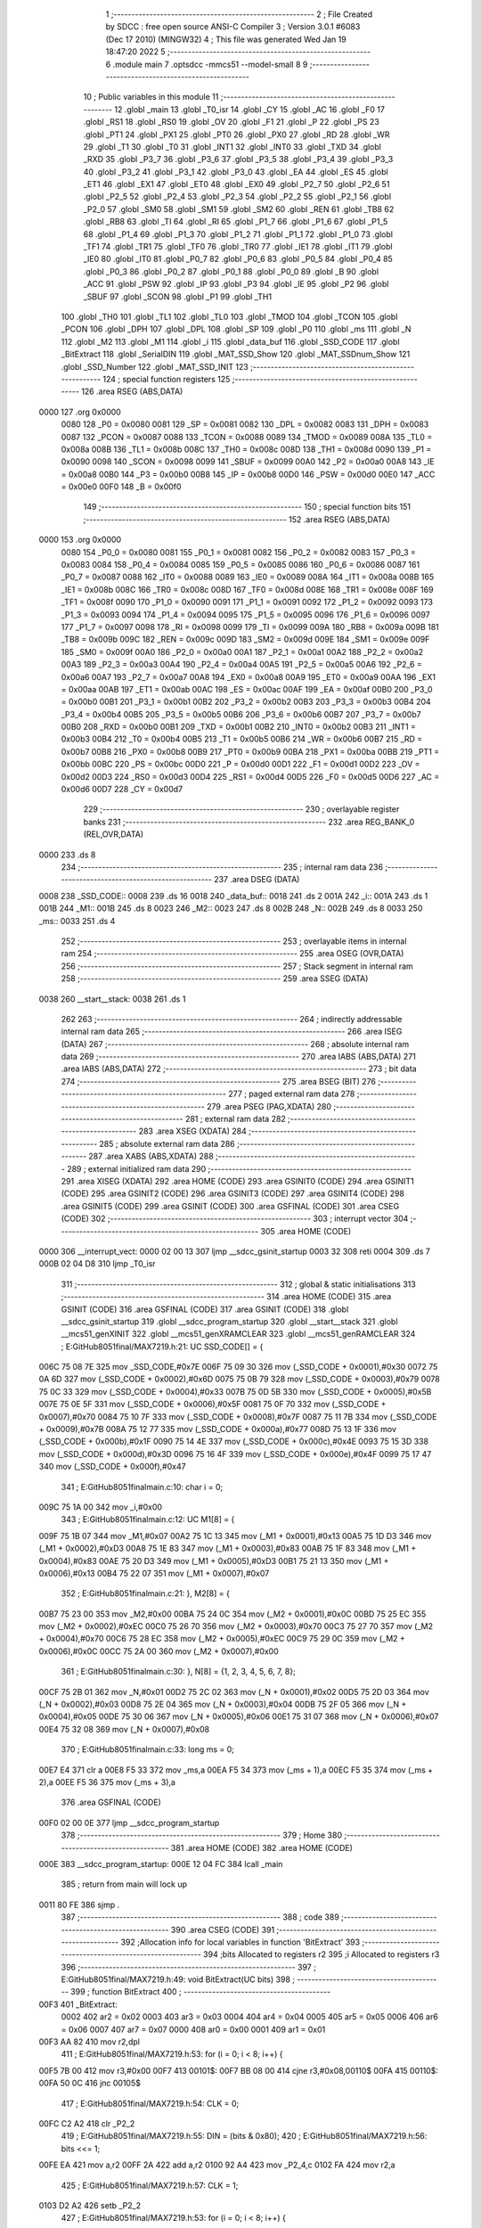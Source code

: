                               1 ;--------------------------------------------------------
                              2 ; File Created by SDCC : free open source ANSI-C Compiler
                              3 ; Version 3.0.1 #6083 (Dec 17 2010) (MINGW32)
                              4 ; This file was generated Wed Jan 19 18:47:20 2022
                              5 ;--------------------------------------------------------
                              6 	.module main
                              7 	.optsdcc -mmcs51 --model-small
                              8 	
                              9 ;--------------------------------------------------------
                             10 ; Public variables in this module
                             11 ;--------------------------------------------------------
                             12 	.globl _main
                             13 	.globl _T0_isr
                             14 	.globl _CY
                             15 	.globl _AC
                             16 	.globl _F0
                             17 	.globl _RS1
                             18 	.globl _RS0
                             19 	.globl _OV
                             20 	.globl _F1
                             21 	.globl _P
                             22 	.globl _PS
                             23 	.globl _PT1
                             24 	.globl _PX1
                             25 	.globl _PT0
                             26 	.globl _PX0
                             27 	.globl _RD
                             28 	.globl _WR
                             29 	.globl _T1
                             30 	.globl _T0
                             31 	.globl _INT1
                             32 	.globl _INT0
                             33 	.globl _TXD
                             34 	.globl _RXD
                             35 	.globl _P3_7
                             36 	.globl _P3_6
                             37 	.globl _P3_5
                             38 	.globl _P3_4
                             39 	.globl _P3_3
                             40 	.globl _P3_2
                             41 	.globl _P3_1
                             42 	.globl _P3_0
                             43 	.globl _EA
                             44 	.globl _ES
                             45 	.globl _ET1
                             46 	.globl _EX1
                             47 	.globl _ET0
                             48 	.globl _EX0
                             49 	.globl _P2_7
                             50 	.globl _P2_6
                             51 	.globl _P2_5
                             52 	.globl _P2_4
                             53 	.globl _P2_3
                             54 	.globl _P2_2
                             55 	.globl _P2_1
                             56 	.globl _P2_0
                             57 	.globl _SM0
                             58 	.globl _SM1
                             59 	.globl _SM2
                             60 	.globl _REN
                             61 	.globl _TB8
                             62 	.globl _RB8
                             63 	.globl _TI
                             64 	.globl _RI
                             65 	.globl _P1_7
                             66 	.globl _P1_6
                             67 	.globl _P1_5
                             68 	.globl _P1_4
                             69 	.globl _P1_3
                             70 	.globl _P1_2
                             71 	.globl _P1_1
                             72 	.globl _P1_0
                             73 	.globl _TF1
                             74 	.globl _TR1
                             75 	.globl _TF0
                             76 	.globl _TR0
                             77 	.globl _IE1
                             78 	.globl _IT1
                             79 	.globl _IE0
                             80 	.globl _IT0
                             81 	.globl _P0_7
                             82 	.globl _P0_6
                             83 	.globl _P0_5
                             84 	.globl _P0_4
                             85 	.globl _P0_3
                             86 	.globl _P0_2
                             87 	.globl _P0_1
                             88 	.globl _P0_0
                             89 	.globl _B
                             90 	.globl _ACC
                             91 	.globl _PSW
                             92 	.globl _IP
                             93 	.globl _P3
                             94 	.globl _IE
                             95 	.globl _P2
                             96 	.globl _SBUF
                             97 	.globl _SCON
                             98 	.globl _P1
                             99 	.globl _TH1
                            100 	.globl _TH0
                            101 	.globl _TL1
                            102 	.globl _TL0
                            103 	.globl _TMOD
                            104 	.globl _TCON
                            105 	.globl _PCON
                            106 	.globl _DPH
                            107 	.globl _DPL
                            108 	.globl _SP
                            109 	.globl _P0
                            110 	.globl _ms
                            111 	.globl _N
                            112 	.globl _M2
                            113 	.globl _M1
                            114 	.globl _i
                            115 	.globl _data_buf
                            116 	.globl _SSD_CODE
                            117 	.globl _BitExtract
                            118 	.globl _SerialDIN
                            119 	.globl _MAT_SSD_Show
                            120 	.globl _MAT_SSDnum_Show
                            121 	.globl _SSD_Number
                            122 	.globl _MAT_SSD_INIT
                            123 ;--------------------------------------------------------
                            124 ; special function registers
                            125 ;--------------------------------------------------------
                            126 	.area RSEG    (ABS,DATA)
   0000                     127 	.org 0x0000
                    0080    128 _P0	=	0x0080
                    0081    129 _SP	=	0x0081
                    0082    130 _DPL	=	0x0082
                    0083    131 _DPH	=	0x0083
                    0087    132 _PCON	=	0x0087
                    0088    133 _TCON	=	0x0088
                    0089    134 _TMOD	=	0x0089
                    008A    135 _TL0	=	0x008a
                    008B    136 _TL1	=	0x008b
                    008C    137 _TH0	=	0x008c
                    008D    138 _TH1	=	0x008d
                    0090    139 _P1	=	0x0090
                    0098    140 _SCON	=	0x0098
                    0099    141 _SBUF	=	0x0099
                    00A0    142 _P2	=	0x00a0
                    00A8    143 _IE	=	0x00a8
                    00B0    144 _P3	=	0x00b0
                    00B8    145 _IP	=	0x00b8
                    00D0    146 _PSW	=	0x00d0
                    00E0    147 _ACC	=	0x00e0
                    00F0    148 _B	=	0x00f0
                            149 ;--------------------------------------------------------
                            150 ; special function bits
                            151 ;--------------------------------------------------------
                            152 	.area RSEG    (ABS,DATA)
   0000                     153 	.org 0x0000
                    0080    154 _P0_0	=	0x0080
                    0081    155 _P0_1	=	0x0081
                    0082    156 _P0_2	=	0x0082
                    0083    157 _P0_3	=	0x0083
                    0084    158 _P0_4	=	0x0084
                    0085    159 _P0_5	=	0x0085
                    0086    160 _P0_6	=	0x0086
                    0087    161 _P0_7	=	0x0087
                    0088    162 _IT0	=	0x0088
                    0089    163 _IE0	=	0x0089
                    008A    164 _IT1	=	0x008a
                    008B    165 _IE1	=	0x008b
                    008C    166 _TR0	=	0x008c
                    008D    167 _TF0	=	0x008d
                    008E    168 _TR1	=	0x008e
                    008F    169 _TF1	=	0x008f
                    0090    170 _P1_0	=	0x0090
                    0091    171 _P1_1	=	0x0091
                    0092    172 _P1_2	=	0x0092
                    0093    173 _P1_3	=	0x0093
                    0094    174 _P1_4	=	0x0094
                    0095    175 _P1_5	=	0x0095
                    0096    176 _P1_6	=	0x0096
                    0097    177 _P1_7	=	0x0097
                    0098    178 _RI	=	0x0098
                    0099    179 _TI	=	0x0099
                    009A    180 _RB8	=	0x009a
                    009B    181 _TB8	=	0x009b
                    009C    182 _REN	=	0x009c
                    009D    183 _SM2	=	0x009d
                    009E    184 _SM1	=	0x009e
                    009F    185 _SM0	=	0x009f
                    00A0    186 _P2_0	=	0x00a0
                    00A1    187 _P2_1	=	0x00a1
                    00A2    188 _P2_2	=	0x00a2
                    00A3    189 _P2_3	=	0x00a3
                    00A4    190 _P2_4	=	0x00a4
                    00A5    191 _P2_5	=	0x00a5
                    00A6    192 _P2_6	=	0x00a6
                    00A7    193 _P2_7	=	0x00a7
                    00A8    194 _EX0	=	0x00a8
                    00A9    195 _ET0	=	0x00a9
                    00AA    196 _EX1	=	0x00aa
                    00AB    197 _ET1	=	0x00ab
                    00AC    198 _ES	=	0x00ac
                    00AF    199 _EA	=	0x00af
                    00B0    200 _P3_0	=	0x00b0
                    00B1    201 _P3_1	=	0x00b1
                    00B2    202 _P3_2	=	0x00b2
                    00B3    203 _P3_3	=	0x00b3
                    00B4    204 _P3_4	=	0x00b4
                    00B5    205 _P3_5	=	0x00b5
                    00B6    206 _P3_6	=	0x00b6
                    00B7    207 _P3_7	=	0x00b7
                    00B0    208 _RXD	=	0x00b0
                    00B1    209 _TXD	=	0x00b1
                    00B2    210 _INT0	=	0x00b2
                    00B3    211 _INT1	=	0x00b3
                    00B4    212 _T0	=	0x00b4
                    00B5    213 _T1	=	0x00b5
                    00B6    214 _WR	=	0x00b6
                    00B7    215 _RD	=	0x00b7
                    00B8    216 _PX0	=	0x00b8
                    00B9    217 _PT0	=	0x00b9
                    00BA    218 _PX1	=	0x00ba
                    00BB    219 _PT1	=	0x00bb
                    00BC    220 _PS	=	0x00bc
                    00D0    221 _P	=	0x00d0
                    00D1    222 _F1	=	0x00d1
                    00D2    223 _OV	=	0x00d2
                    00D3    224 _RS0	=	0x00d3
                    00D4    225 _RS1	=	0x00d4
                    00D5    226 _F0	=	0x00d5
                    00D6    227 _AC	=	0x00d6
                    00D7    228 _CY	=	0x00d7
                            229 ;--------------------------------------------------------
                            230 ; overlayable register banks
                            231 ;--------------------------------------------------------
                            232 	.area REG_BANK_0	(REL,OVR,DATA)
   0000                     233 	.ds 8
                            234 ;--------------------------------------------------------
                            235 ; internal ram data
                            236 ;--------------------------------------------------------
                            237 	.area DSEG    (DATA)
   0008                     238 _SSD_CODE::
   0008                     239 	.ds 16
   0018                     240 _data_buf::
   0018                     241 	.ds 2
   001A                     242 _i::
   001A                     243 	.ds 1
   001B                     244 _M1::
   001B                     245 	.ds 8
   0023                     246 _M2::
   0023                     247 	.ds 8
   002B                     248 _N::
   002B                     249 	.ds 8
   0033                     250 _ms::
   0033                     251 	.ds 4
                            252 ;--------------------------------------------------------
                            253 ; overlayable items in internal ram 
                            254 ;--------------------------------------------------------
                            255 	.area OSEG    (OVR,DATA)
                            256 ;--------------------------------------------------------
                            257 ; Stack segment in internal ram 
                            258 ;--------------------------------------------------------
                            259 	.area	SSEG	(DATA)
   0038                     260 __start__stack:
   0038                     261 	.ds	1
                            262 
                            263 ;--------------------------------------------------------
                            264 ; indirectly addressable internal ram data
                            265 ;--------------------------------------------------------
                            266 	.area ISEG    (DATA)
                            267 ;--------------------------------------------------------
                            268 ; absolute internal ram data
                            269 ;--------------------------------------------------------
                            270 	.area IABS    (ABS,DATA)
                            271 	.area IABS    (ABS,DATA)
                            272 ;--------------------------------------------------------
                            273 ; bit data
                            274 ;--------------------------------------------------------
                            275 	.area BSEG    (BIT)
                            276 ;--------------------------------------------------------
                            277 ; paged external ram data
                            278 ;--------------------------------------------------------
                            279 	.area PSEG    (PAG,XDATA)
                            280 ;--------------------------------------------------------
                            281 ; external ram data
                            282 ;--------------------------------------------------------
                            283 	.area XSEG    (XDATA)
                            284 ;--------------------------------------------------------
                            285 ; absolute external ram data
                            286 ;--------------------------------------------------------
                            287 	.area XABS    (ABS,XDATA)
                            288 ;--------------------------------------------------------
                            289 ; external initialized ram data
                            290 ;--------------------------------------------------------
                            291 	.area XISEG   (XDATA)
                            292 	.area HOME    (CODE)
                            293 	.area GSINIT0 (CODE)
                            294 	.area GSINIT1 (CODE)
                            295 	.area GSINIT2 (CODE)
                            296 	.area GSINIT3 (CODE)
                            297 	.area GSINIT4 (CODE)
                            298 	.area GSINIT5 (CODE)
                            299 	.area GSINIT  (CODE)
                            300 	.area GSFINAL (CODE)
                            301 	.area CSEG    (CODE)
                            302 ;--------------------------------------------------------
                            303 ; interrupt vector 
                            304 ;--------------------------------------------------------
                            305 	.area HOME    (CODE)
   0000                     306 __interrupt_vect:
   0000 02 00 13            307 	ljmp	__sdcc_gsinit_startup
   0003 32                  308 	reti
   0004                     309 	.ds	7
   000B 02 04 D8            310 	ljmp	_T0_isr
                            311 ;--------------------------------------------------------
                            312 ; global & static initialisations
                            313 ;--------------------------------------------------------
                            314 	.area HOME    (CODE)
                            315 	.area GSINIT  (CODE)
                            316 	.area GSFINAL (CODE)
                            317 	.area GSINIT  (CODE)
                            318 	.globl __sdcc_gsinit_startup
                            319 	.globl __sdcc_program_startup
                            320 	.globl __start__stack
                            321 	.globl __mcs51_genXINIT
                            322 	.globl __mcs51_genXRAMCLEAR
                            323 	.globl __mcs51_genRAMCLEAR
                            324 ;	E:\GitHub\8051final\/MAX7219.h:21: UC SSD_CODE[] = {
   006C 75 08 7E            325 	mov	_SSD_CODE,#0x7E
   006F 75 09 30            326 	mov	(_SSD_CODE + 0x0001),#0x30
   0072 75 0A 6D            327 	mov	(_SSD_CODE + 0x0002),#0x6D
   0075 75 0B 79            328 	mov	(_SSD_CODE + 0x0003),#0x79
   0078 75 0C 33            329 	mov	(_SSD_CODE + 0x0004),#0x33
   007B 75 0D 5B            330 	mov	(_SSD_CODE + 0x0005),#0x5B
   007E 75 0E 5F            331 	mov	(_SSD_CODE + 0x0006),#0x5F
   0081 75 0F 70            332 	mov	(_SSD_CODE + 0x0007),#0x70
   0084 75 10 7F            333 	mov	(_SSD_CODE + 0x0008),#0x7F
   0087 75 11 7B            334 	mov	(_SSD_CODE + 0x0009),#0x7B
   008A 75 12 77            335 	mov	(_SSD_CODE + 0x000a),#0x77
   008D 75 13 1F            336 	mov	(_SSD_CODE + 0x000b),#0x1F
   0090 75 14 4E            337 	mov	(_SSD_CODE + 0x000c),#0x4E
   0093 75 15 3D            338 	mov	(_SSD_CODE + 0x000d),#0x3D
   0096 75 16 4F            339 	mov	(_SSD_CODE + 0x000e),#0x4F
   0099 75 17 47            340 	mov	(_SSD_CODE + 0x000f),#0x47
                            341 ;	E:\GitHub\8051final\main.c:10: char i = 0;
   009C 75 1A 00            342 	mov	_i,#0x00
                            343 ;	E:\GitHub\8051final\main.c:12: UC M1[8] = {
   009F 75 1B 07            344 	mov	_M1,#0x07
   00A2 75 1C 13            345 	mov	(_M1 + 0x0001),#0x13
   00A5 75 1D D3            346 	mov	(_M1 + 0x0002),#0xD3
   00A8 75 1E 83            347 	mov	(_M1 + 0x0003),#0x83
   00AB 75 1F 83            348 	mov	(_M1 + 0x0004),#0x83
   00AE 75 20 D3            349 	mov	(_M1 + 0x0005),#0xD3
   00B1 75 21 13            350 	mov	(_M1 + 0x0006),#0x13
   00B4 75 22 07            351 	mov	(_M1 + 0x0007),#0x07
                            352 ;	E:\GitHub\8051final\main.c:21: }, M2[8] = {
   00B7 75 23 00            353 	mov	_M2,#0x00
   00BA 75 24 0C            354 	mov	(_M2 + 0x0001),#0x0C
   00BD 75 25 EC            355 	mov	(_M2 + 0x0002),#0xEC
   00C0 75 26 70            356 	mov	(_M2 + 0x0003),#0x70
   00C3 75 27 70            357 	mov	(_M2 + 0x0004),#0x70
   00C6 75 28 EC            358 	mov	(_M2 + 0x0005),#0xEC
   00C9 75 29 0C            359 	mov	(_M2 + 0x0006),#0x0C
   00CC 75 2A 00            360 	mov	(_M2 + 0x0007),#0x00
                            361 ;	E:\GitHub\8051final\main.c:30: }, N[8] = {1, 2, 3, 4, 5, 6, 7, 8};
   00CF 75 2B 01            362 	mov	_N,#0x01
   00D2 75 2C 02            363 	mov	(_N + 0x0001),#0x02
   00D5 75 2D 03            364 	mov	(_N + 0x0002),#0x03
   00D8 75 2E 04            365 	mov	(_N + 0x0003),#0x04
   00DB 75 2F 05            366 	mov	(_N + 0x0004),#0x05
   00DE 75 30 06            367 	mov	(_N + 0x0005),#0x06
   00E1 75 31 07            368 	mov	(_N + 0x0006),#0x07
   00E4 75 32 08            369 	mov	(_N + 0x0007),#0x08
                            370 ;	E:\GitHub\8051final\main.c:33: long ms = 0;
   00E7 E4                  371 	clr	a
   00E8 F5 33               372 	mov	_ms,a
   00EA F5 34               373 	mov	(_ms + 1),a
   00EC F5 35               374 	mov	(_ms + 2),a
   00EE F5 36               375 	mov	(_ms + 3),a
                            376 	.area GSFINAL (CODE)
   00F0 02 00 0E            377 	ljmp	__sdcc_program_startup
                            378 ;--------------------------------------------------------
                            379 ; Home
                            380 ;--------------------------------------------------------
                            381 	.area HOME    (CODE)
                            382 	.area HOME    (CODE)
   000E                     383 __sdcc_program_startup:
   000E 12 04 FC            384 	lcall	_main
                            385 ;	return from main will lock up
   0011 80 FE               386 	sjmp .
                            387 ;--------------------------------------------------------
                            388 ; code
                            389 ;--------------------------------------------------------
                            390 	.area CSEG    (CODE)
                            391 ;------------------------------------------------------------
                            392 ;Allocation info for local variables in function 'BitExtract'
                            393 ;------------------------------------------------------------
                            394 ;bits                      Allocated to registers r2 
                            395 ;i                         Allocated to registers r3 
                            396 ;------------------------------------------------------------
                            397 ;	E:\GitHub\8051final\/MAX7219.h:49: void BitExtract(UC bits)
                            398 ;	-----------------------------------------
                            399 ;	 function BitExtract
                            400 ;	-----------------------------------------
   00F3                     401 _BitExtract:
                    0002    402 	ar2 = 0x02
                    0003    403 	ar3 = 0x03
                    0004    404 	ar4 = 0x04
                    0005    405 	ar5 = 0x05
                    0006    406 	ar6 = 0x06
                    0007    407 	ar7 = 0x07
                    0000    408 	ar0 = 0x00
                    0001    409 	ar1 = 0x01
   00F3 AA 82               410 	mov	r2,dpl
                            411 ;	E:\GitHub\8051final\/MAX7219.h:53: for (i = 0; i < 8; i++) {
   00F5 7B 00               412 	mov	r3,#0x00
   00F7                     413 00101$:
   00F7 BB 08 00            414 	cjne	r3,#0x08,00110$
   00FA                     415 00110$:
   00FA 50 0C               416 	jnc	00105$
                            417 ;	E:\GitHub\8051final\/MAX7219.h:54: CLK = 0;
   00FC C2 A2               418 	clr	_P2_2
                            419 ;	E:\GitHub\8051final\/MAX7219.h:55: DIN = (bits & 0x80);
                            420 ;	E:\GitHub\8051final\/MAX7219.h:56: bits <<= 1;
   00FE EA                  421 	mov	a,r2
   00FF 2A                  422 	add	a,r2
   0100 92 A4               423 	mov	_P2_4,c
   0102 FA                  424 	mov	r2,a
                            425 ;	E:\GitHub\8051final\/MAX7219.h:57: CLK = 1;
   0103 D2 A2               426 	setb	_P2_2
                            427 ;	E:\GitHub\8051final\/MAX7219.h:53: for (i = 0; i < 8; i++) {
   0105 0B                  428 	inc	r3
   0106 80 EF               429 	sjmp	00101$
   0108                     430 00105$:
   0108 22                  431 	ret
                            432 ;------------------------------------------------------------
                            433 ;Allocation info for local variables in function 'SerialDIN'
                            434 ;------------------------------------------------------------
                            435 ;dat                       Allocated to stack - offset -3
                            436 ;address                   Allocated to registers r2 
                            437 ;------------------------------------------------------------
                            438 ;	E:\GitHub\8051final\/MAX7219.h:61: void SerialDIN(UC address, UC dat)
                            439 ;	-----------------------------------------
                            440 ;	 function SerialDIN
                            441 ;	-----------------------------------------
   0109                     442 _SerialDIN:
   0109 C0 37               443 	push	_bp
   010B 85 81 37            444 	mov	_bp,sp
                            445 ;	E:\GitHub\8051final\/MAX7219.h:63: BitExtract(address);
   010E 12 00 F3            446 	lcall	_BitExtract
                            447 ;	E:\GitHub\8051final\/MAX7219.h:64: BitExtract(dat);
   0111 E5 37               448 	mov	a,_bp
   0113 24 FD               449 	add	a,#0xfd
   0115 F8                  450 	mov	r0,a
   0116 86 82               451 	mov	dpl,@r0
   0118 12 00 F3            452 	lcall	_BitExtract
   011B D0 37               453 	pop	_bp
   011D 22                  454 	ret
                            455 ;------------------------------------------------------------
                            456 ;Allocation info for local variables in function 'MAT_SSD_Show'
                            457 ;------------------------------------------------------------
                            458 ;mat2                      Allocated to stack - offset -5
                            459 ;num                       Allocated to stack - offset -8
                            460 ;mat1                      Allocated to stack - offset 1
                            461 ;i                         Allocated to registers r5 r6 
                            462 ;------------------------------------------------------------
                            463 ;	E:\GitHub\8051final\/MAX7219.h:67: void MAT_SSD_Show(UC* mat1, UC* mat2, UC* num)
                            464 ;	-----------------------------------------
                            465 ;	 function MAT_SSD_Show
                            466 ;	-----------------------------------------
   011E                     467 _MAT_SSD_Show:
   011E C0 37               468 	push	_bp
   0120 85 81 37            469 	mov	_bp,sp
   0123 C0 82               470 	push	dpl
   0125 C0 83               471 	push	dph
   0127 C0 F0               472 	push	b
                            473 ;	E:\GitHub\8051final\/MAX7219.h:70: for (i = 0 ; i < 8; i++) {
   0129 7D 00               474 	mov	r5,#0x00
   012B 7E 00               475 	mov	r6,#0x00
   012D                     476 00101$:
   012D C3                  477 	clr	c
   012E ED                  478 	mov	a,r5
   012F 94 08               479 	subb	a,#0x08
   0131 EE                  480 	mov	a,r6
   0132 94 00               481 	subb	a,#0x00
   0134 40 03               482 	jc	00110$
   0136 02 01 D0            483 	ljmp	00105$
   0139                     484 00110$:
                            485 ;	E:\GitHub\8051final\/MAX7219.h:71: LOAD = 0;
   0139 C2 A3               486 	clr	_P2_3
                            487 ;	E:\GitHub\8051final\/MAX7219.h:72: SerialDIN(i + 1, SSD_CODE[num[i]]);
   013B E5 37               488 	mov	a,_bp
   013D 24 F8               489 	add	a,#0xf8
   013F F8                  490 	mov	r0,a
   0140 ED                  491 	mov	a,r5
   0141 26                  492 	add	a,@r0
   0142 FF                  493 	mov	r7,a
   0143 EE                  494 	mov	a,r6
   0144 08                  495 	inc	r0
   0145 36                  496 	addc	a,@r0
   0146 FA                  497 	mov	r2,a
   0147 08                  498 	inc	r0
   0148 86 03               499 	mov	ar3,@r0
   014A 8F 82               500 	mov	dpl,r7
   014C 8A 83               501 	mov	dph,r2
   014E 8B F0               502 	mov	b,r3
   0150 12 05 6D            503 	lcall	__gptrget
   0153 24 08               504 	add	a,#_SSD_CODE
   0155 F8                  505 	mov	r0,a
   0156 86 02               506 	mov	ar2,@r0
   0158 8D 03               507 	mov	ar3,r5
   015A 0B                  508 	inc	r3
   015B C0 03               509 	push	ar3
   015D C0 05               510 	push	ar5
   015F C0 06               511 	push	ar6
   0161 C0 02               512 	push	ar2
   0163 8B 82               513 	mov	dpl,r3
   0165 12 01 09            514 	lcall	_SerialDIN
   0168 15 81               515 	dec	sp
   016A D0 06               516 	pop	ar6
   016C D0 05               517 	pop	ar5
   016E D0 03               518 	pop	ar3
                            519 ;	E:\GitHub\8051final\/MAX7219.h:73: SerialDIN(i + 1, mat1[i]);
   0170 A8 37               520 	mov	r0,_bp
   0172 08                  521 	inc	r0
   0173 ED                  522 	mov	a,r5
   0174 26                  523 	add	a,@r0
   0175 FA                  524 	mov	r2,a
   0176 EE                  525 	mov	a,r6
   0177 08                  526 	inc	r0
   0178 36                  527 	addc	a,@r0
   0179 FC                  528 	mov	r4,a
   017A 08                  529 	inc	r0
   017B 86 07               530 	mov	ar7,@r0
   017D 8A 82               531 	mov	dpl,r2
   017F 8C 83               532 	mov	dph,r4
   0181 8F F0               533 	mov	b,r7
   0183 12 05 6D            534 	lcall	__gptrget
   0186 FA                  535 	mov	r2,a
   0187 C0 03               536 	push	ar3
   0189 C0 05               537 	push	ar5
   018B C0 06               538 	push	ar6
   018D C0 02               539 	push	ar2
   018F 8B 82               540 	mov	dpl,r3
   0191 12 01 09            541 	lcall	_SerialDIN
   0194 15 81               542 	dec	sp
   0196 D0 06               543 	pop	ar6
   0198 D0 05               544 	pop	ar5
   019A D0 03               545 	pop	ar3
                            546 ;	E:\GitHub\8051final\/MAX7219.h:74: SerialDIN(i + 1, mat2[i]);
   019C E5 37               547 	mov	a,_bp
   019E 24 FB               548 	add	a,#0xfb
   01A0 F8                  549 	mov	r0,a
   01A1 ED                  550 	mov	a,r5
   01A2 26                  551 	add	a,@r0
   01A3 FA                  552 	mov	r2,a
   01A4 EE                  553 	mov	a,r6
   01A5 08                  554 	inc	r0
   01A6 36                  555 	addc	a,@r0
   01A7 FC                  556 	mov	r4,a
   01A8 08                  557 	inc	r0
   01A9 86 07               558 	mov	ar7,@r0
   01AB 8A 82               559 	mov	dpl,r2
   01AD 8C 83               560 	mov	dph,r4
   01AF 8F F0               561 	mov	b,r7
   01B1 12 05 6D            562 	lcall	__gptrget
   01B4 FA                  563 	mov	r2,a
   01B5 C0 05               564 	push	ar5
   01B7 C0 06               565 	push	ar6
   01B9 C0 02               566 	push	ar2
   01BB 8B 82               567 	mov	dpl,r3
   01BD 12 01 09            568 	lcall	_SerialDIN
   01C0 15 81               569 	dec	sp
   01C2 D0 06               570 	pop	ar6
   01C4 D0 05               571 	pop	ar5
                            572 ;	E:\GitHub\8051final\/MAX7219.h:75: LOAD = 1;
   01C6 D2 A3               573 	setb	_P2_3
                            574 ;	E:\GitHub\8051final\/MAX7219.h:70: for (i = 0 ; i < 8; i++) {
   01C8 0D                  575 	inc	r5
   01C9 BD 00 01            576 	cjne	r5,#0x00,00111$
   01CC 0E                  577 	inc	r6
   01CD                     578 00111$:
   01CD 02 01 2D            579 	ljmp	00101$
   01D0                     580 00105$:
   01D0 85 37 81            581 	mov	sp,_bp
   01D3 D0 37               582 	pop	_bp
   01D5 22                  583 	ret
                            584 ;------------------------------------------------------------
                            585 ;Allocation info for local variables in function 'MAT_SSDnum_Show'
                            586 ;------------------------------------------------------------
                            587 ;mat2                      Allocated to stack - offset -5
                            588 ;num                       Allocated to stack - offset -9
                            589 ;mat1                      Allocated to stack - offset 1
                            590 ;i                         Allocated to registers r2 r3 
                            591 ;n                         Allocated to stack - offset 4
                            592 ;------------------------------------------------------------
                            593 ;	E:\GitHub\8051final\/MAX7219.h:79: void MAT_SSDnum_Show(UC* mat1, UC* mat2, long num)
                            594 ;	-----------------------------------------
                            595 ;	 function MAT_SSDnum_Show
                            596 ;	-----------------------------------------
   01D6                     597 _MAT_SSDnum_Show:
   01D6 C0 37               598 	push	_bp
   01D8 85 81 37            599 	mov	_bp,sp
   01DB C0 82               600 	push	dpl
   01DD C0 83               601 	push	dph
   01DF C0 F0               602 	push	b
   01E1 05 81               603 	inc	sp
   01E3 05 81               604 	inc	sp
                            605 ;	E:\GitHub\8051final\/MAX7219.h:82: n = num > 0 ? num : -num;
   01E5 E5 37               606 	mov	a,_bp
   01E7 24 F7               607 	add	a,#0xf7
   01E9 F8                  608 	mov	r0,a
   01EA C3                  609 	clr	c
   01EB E4                  610 	clr	a
   01EC 96                  611 	subb	a,@r0
   01ED E4                  612 	clr	a
   01EE 08                  613 	inc	r0
   01EF 96                  614 	subb	a,@r0
   01F0 E4                  615 	clr	a
   01F1 08                  616 	inc	r0
   01F2 96                  617 	subb	a,@r0
   01F3 74 80               618 	mov	a,#(0x00 ^ 0x80)
   01F5 08                  619 	inc	r0
   01F6 86 F0               620 	mov	b,@r0
   01F8 63 F0 80            621 	xrl	b,#0x80
   01FB 95 F0               622 	subb	a,b
   01FD 50 12               623 	jnc	00107$
   01FF E5 37               624 	mov	a,_bp
   0201 24 F7               625 	add	a,#0xf7
   0203 F8                  626 	mov	r0,a
   0204 86 05               627 	mov	ar5,@r0
   0206 08                  628 	inc	r0
   0207 86 06               629 	mov	ar6,@r0
   0209 08                  630 	inc	r0
   020A 86 07               631 	mov	ar7,@r0
   020C 08                  632 	inc	r0
   020D 86 02               633 	mov	ar2,@r0
   020F 80 15               634 	sjmp	00108$
   0211                     635 00107$:
   0211 E5 37               636 	mov	a,_bp
   0213 24 F7               637 	add	a,#0xf7
   0215 F8                  638 	mov	r0,a
   0216 C3                  639 	clr	c
   0217 E4                  640 	clr	a
   0218 96                  641 	subb	a,@r0
   0219 FD                  642 	mov	r5,a
   021A 08                  643 	inc	r0
   021B E4                  644 	clr	a
   021C 96                  645 	subb	a,@r0
   021D FE                  646 	mov	r6,a
   021E 08                  647 	inc	r0
   021F E4                  648 	clr	a
   0220 96                  649 	subb	a,@r0
   0221 FF                  650 	mov	r7,a
   0222 08                  651 	inc	r0
   0223 E4                  652 	clr	a
   0224 96                  653 	subb	a,@r0
   0225 FA                  654 	mov	r2,a
   0226                     655 00108$:
   0226 E5 37               656 	mov	a,_bp
   0228 24 04               657 	add	a,#0x04
   022A F8                  658 	mov	r0,a
   022B A6 05               659 	mov	@r0,ar5
   022D 08                  660 	inc	r0
   022E A6 06               661 	mov	@r0,ar6
                            662 ;	E:\GitHub\8051final\/MAX7219.h:83: for (i = 0 ; i < 8; i++) {
   0230 7A 00               663 	mov	r2,#0x00
   0232 7B 00               664 	mov	r3,#0x00
   0234                     665 00101$:
   0234 C3                  666 	clr	c
   0235 EA                  667 	mov	a,r2
   0236 94 08               668 	subb	a,#0x08
   0238 EB                  669 	mov	a,r3
   0239 94 00               670 	subb	a,#0x00
   023B 40 03               671 	jc	00114$
   023D 02 03 08            672 	ljmp	00105$
   0240                     673 00114$:
                            674 ;	E:\GitHub\8051final\/MAX7219.h:84: LOAD = 0;
   0240 C2 A3               675 	clr	_P2_3
                            676 ;	E:\GitHub\8051final\/MAX7219.h:85: SerialDIN(i + 1, SSD_CODE[n % 10]);
   0242 C0 02               677 	push	ar2
   0244 C0 03               678 	push	ar3
   0246 74 0A               679 	mov	a,#0x0A
   0248 C0 E0               680 	push	acc
   024A E4                  681 	clr	a
   024B C0 E0               682 	push	acc
   024D E5 37               683 	mov	a,_bp
   024F 24 04               684 	add	a,#0x04
   0251 F8                  685 	mov	r0,a
   0252 86 82               686 	mov	dpl,@r0
   0254 08                  687 	inc	r0
   0255 86 83               688 	mov	dph,@r0
   0257 12 05 89            689 	lcall	__moduint
   025A AC 82               690 	mov	r4,dpl
   025C 15 81               691 	dec	sp
   025E 15 81               692 	dec	sp
   0260 D0 03               693 	pop	ar3
   0262 D0 02               694 	pop	ar2
   0264 EC                  695 	mov	a,r4
   0265 24 08               696 	add	a,#_SSD_CODE
   0267 F8                  697 	mov	r0,a
   0268 86 04               698 	mov	ar4,@r0
   026A 8A 07               699 	mov	ar7,r2
   026C 0F                  700 	inc	r7
   026D C0 02               701 	push	ar2
   026F C0 03               702 	push	ar3
   0271 C0 07               703 	push	ar7
   0273 C0 04               704 	push	ar4
   0275 8F 82               705 	mov	dpl,r7
   0277 12 01 09            706 	lcall	_SerialDIN
   027A 15 81               707 	dec	sp
   027C D0 07               708 	pop	ar7
   027E D0 03               709 	pop	ar3
   0280 D0 02               710 	pop	ar2
                            711 ;	E:\GitHub\8051final\/MAX7219.h:86: SerialDIN(i + 1, mat1[i]);
   0282 A8 37               712 	mov	r0,_bp
   0284 08                  713 	inc	r0
   0285 EA                  714 	mov	a,r2
   0286 26                  715 	add	a,@r0
   0287 FC                  716 	mov	r4,a
   0288 EB                  717 	mov	a,r3
   0289 08                  718 	inc	r0
   028A 36                  719 	addc	a,@r0
   028B FD                  720 	mov	r5,a
   028C 08                  721 	inc	r0
   028D 86 06               722 	mov	ar6,@r0
   028F 8C 82               723 	mov	dpl,r4
   0291 8D 83               724 	mov	dph,r5
   0293 8E F0               725 	mov	b,r6
   0295 12 05 6D            726 	lcall	__gptrget
   0298 FC                  727 	mov	r4,a
   0299 C0 02               728 	push	ar2
   029B C0 03               729 	push	ar3
   029D C0 07               730 	push	ar7
   029F C0 04               731 	push	ar4
   02A1 8F 82               732 	mov	dpl,r7
   02A3 12 01 09            733 	lcall	_SerialDIN
   02A6 15 81               734 	dec	sp
   02A8 D0 07               735 	pop	ar7
   02AA D0 03               736 	pop	ar3
   02AC D0 02               737 	pop	ar2
                            738 ;	E:\GitHub\8051final\/MAX7219.h:87: SerialDIN(i + 1, mat2[i]);
   02AE E5 37               739 	mov	a,_bp
   02B0 24 FB               740 	add	a,#0xfb
   02B2 F8                  741 	mov	r0,a
   02B3 EA                  742 	mov	a,r2
   02B4 26                  743 	add	a,@r0
   02B5 FC                  744 	mov	r4,a
   02B6 EB                  745 	mov	a,r3
   02B7 08                  746 	inc	r0
   02B8 36                  747 	addc	a,@r0
   02B9 FD                  748 	mov	r5,a
   02BA 08                  749 	inc	r0
   02BB 86 06               750 	mov	ar6,@r0
   02BD 8C 82               751 	mov	dpl,r4
   02BF 8D 83               752 	mov	dph,r5
   02C1 8E F0               753 	mov	b,r6
   02C3 12 05 6D            754 	lcall	__gptrget
   02C6 FC                  755 	mov	r4,a
   02C7 C0 02               756 	push	ar2
   02C9 C0 03               757 	push	ar3
   02CB C0 04               758 	push	ar4
   02CD 8F 82               759 	mov	dpl,r7
   02CF 12 01 09            760 	lcall	_SerialDIN
   02D2 15 81               761 	dec	sp
                            762 ;	E:\GitHub\8051final\/MAX7219.h:88: n /= 10;
   02D4 74 0A               763 	mov	a,#0x0A
   02D6 C0 E0               764 	push	acc
   02D8 E4                  765 	clr	a
   02D9 C0 E0               766 	push	acc
   02DB E5 37               767 	mov	a,_bp
   02DD 24 04               768 	add	a,#0x04
   02DF F8                  769 	mov	r0,a
   02E0 86 82               770 	mov	dpl,@r0
   02E2 08                  771 	inc	r0
   02E3 86 83               772 	mov	dph,@r0
   02E5 12 05 3C            773 	lcall	__divuint
   02E8 AC 82               774 	mov	r4,dpl
   02EA AD 83               775 	mov	r5,dph
   02EC 15 81               776 	dec	sp
   02EE 15 81               777 	dec	sp
   02F0 D0 03               778 	pop	ar3
   02F2 D0 02               779 	pop	ar2
   02F4 E5 37               780 	mov	a,_bp
   02F6 24 04               781 	add	a,#0x04
   02F8 F8                  782 	mov	r0,a
   02F9 A6 04               783 	mov	@r0,ar4
   02FB 08                  784 	inc	r0
   02FC A6 05               785 	mov	@r0,ar5
                            786 ;	E:\GitHub\8051final\/MAX7219.h:89: LOAD = 1;
   02FE D2 A3               787 	setb	_P2_3
                            788 ;	E:\GitHub\8051final\/MAX7219.h:83: for (i = 0 ; i < 8; i++) {
   0300 0A                  789 	inc	r2
   0301 BA 00 01            790 	cjne	r2,#0x00,00115$
   0304 0B                  791 	inc	r3
   0305                     792 00115$:
   0305 02 02 34            793 	ljmp	00101$
   0308                     794 00105$:
   0308 85 37 81            795 	mov	sp,_bp
   030B D0 37               796 	pop	_bp
   030D 22                  797 	ret
                            798 ;------------------------------------------------------------
                            799 ;Allocation info for local variables in function 'SSD_Number'
                            800 ;------------------------------------------------------------
                            801 ;num                       Allocated to stack - offset 1
                            802 ;i                         Allocated to registers r4 r5 
                            803 ;n                         Allocated to registers r6 r7 
                            804 ;------------------------------------------------------------
                            805 ;	E:\GitHub\8051final\/MAX7219.h:93: void SSD_Number(long num)
                            806 ;	-----------------------------------------
                            807 ;	 function SSD_Number
                            808 ;	-----------------------------------------
   030E                     809 _SSD_Number:
   030E C0 37               810 	push	_bp
   0310 85 81 37            811 	mov	_bp,sp
   0313 C0 82               812 	push	dpl
   0315 C0 83               813 	push	dph
   0317 C0 F0               814 	push	b
   0319 C0 E0               815 	push	acc
                            816 ;	E:\GitHub\8051final\/MAX7219.h:97: n = num > 0 ? num : num * -1;
   031B A8 37               817 	mov	r0,_bp
   031D 08                  818 	inc	r0
   031E C3                  819 	clr	c
   031F E4                  820 	clr	a
   0320 96                  821 	subb	a,@r0
   0321 E4                  822 	clr	a
   0322 08                  823 	inc	r0
   0323 96                  824 	subb	a,@r0
   0324 E4                  825 	clr	a
   0325 08                  826 	inc	r0
   0326 96                  827 	subb	a,@r0
   0327 74 80               828 	mov	a,#(0x00 ^ 0x80)
   0329 08                  829 	inc	r0
   032A 86 F0               830 	mov	b,@r0
   032C 63 F0 80            831 	xrl	b,#0x80
   032F 95 F0               832 	subb	a,b
   0331 50 10               833 	jnc	00115$
   0333 A8 37               834 	mov	r0,_bp
   0335 08                  835 	inc	r0
   0336 86 06               836 	mov	ar6,@r0
   0338 08                  837 	inc	r0
   0339 86 07               838 	mov	ar7,@r0
   033B 08                  839 	inc	r0
   033C 86 02               840 	mov	ar2,@r0
   033E 08                  841 	inc	r0
   033F 86 03               842 	mov	ar3,@r0
   0341 80 13               843 	sjmp	00116$
   0343                     844 00115$:
   0343 A8 37               845 	mov	r0,_bp
   0345 08                  846 	inc	r0
   0346 C3                  847 	clr	c
   0347 E4                  848 	clr	a
   0348 96                  849 	subb	a,@r0
   0349 FE                  850 	mov	r6,a
   034A 08                  851 	inc	r0
   034B E4                  852 	clr	a
   034C 96                  853 	subb	a,@r0
   034D FF                  854 	mov	r7,a
   034E 08                  855 	inc	r0
   034F E4                  856 	clr	a
   0350 96                  857 	subb	a,@r0
   0351 FA                  858 	mov	r2,a
   0352 08                  859 	inc	r0
   0353 E4                  860 	clr	a
   0354 96                  861 	subb	a,@r0
   0355 FB                  862 	mov	r3,a
   0356                     863 00116$:
                            864 ;	E:\GitHub\8051final\/MAX7219.h:99: for (i = 1; i <= 8 && n; i++) {
   0356 7A 01               865 	mov	r2,#0x01
   0358 7B 00               866 	mov	r3,#0x00
   035A                     867 00105$:
   035A C3                  868 	clr	c
   035B 74 08               869 	mov	a,#0x08
   035D 9A                  870 	subb	a,r2
   035E E4                  871 	clr	a
   035F 9B                  872 	subb	a,r3
   0360 40 6A               873 	jc	00125$
   0362 EE                  874 	mov	a,r6
   0363 4F                  875 	orl	a,r7
   0364 60 66               876 	jz	00125$
                            877 ;	E:\GitHub\8051final\/MAX7219.h:100: SerialDIN(i, SSD_CODE[n % 10]);
   0366 C0 02               878 	push	ar2
   0368 C0 03               879 	push	ar3
   036A C0 06               880 	push	ar6
   036C C0 07               881 	push	ar7
   036E 74 0A               882 	mov	a,#0x0A
   0370 C0 E0               883 	push	acc
   0372 E4                  884 	clr	a
   0373 C0 E0               885 	push	acc
   0375 8E 82               886 	mov	dpl,r6
   0377 8F 83               887 	mov	dph,r7
   0379 12 05 89            888 	lcall	__moduint
   037C AC 82               889 	mov	r4,dpl
   037E 15 81               890 	dec	sp
   0380 15 81               891 	dec	sp
   0382 D0 07               892 	pop	ar7
   0384 D0 06               893 	pop	ar6
   0386 D0 03               894 	pop	ar3
   0388 D0 02               895 	pop	ar2
   038A EC                  896 	mov	a,r4
   038B 24 08               897 	add	a,#_SSD_CODE
   038D F8                  898 	mov	r0,a
   038E 86 04               899 	mov	ar4,@r0
   0390 8A 05               900 	mov	ar5,r2
   0392 C0 02               901 	push	ar2
   0394 C0 03               902 	push	ar3
   0396 C0 06               903 	push	ar6
   0398 C0 07               904 	push	ar7
   039A C0 04               905 	push	ar4
   039C 8D 82               906 	mov	dpl,r5
   039E 12 01 09            907 	lcall	_SerialDIN
   03A1 15 81               908 	dec	sp
   03A3 D0 07               909 	pop	ar7
   03A5 D0 06               910 	pop	ar6
                            911 ;	E:\GitHub\8051final\/MAX7219.h:101: n /= 10;
   03A7 74 0A               912 	mov	a,#0x0A
   03A9 C0 E0               913 	push	acc
   03AB E4                  914 	clr	a
   03AC C0 E0               915 	push	acc
   03AE 8E 82               916 	mov	dpl,r6
   03B0 8F 83               917 	mov	dph,r7
   03B2 12 05 3C            918 	lcall	__divuint
   03B5 AC 82               919 	mov	r4,dpl
   03B7 AD 83               920 	mov	r5,dph
   03B9 15 81               921 	dec	sp
   03BB 15 81               922 	dec	sp
   03BD D0 03               923 	pop	ar3
   03BF D0 02               924 	pop	ar2
   03C1 8C 06               925 	mov	ar6,r4
   03C3 8D 07               926 	mov	ar7,r5
                            927 ;	E:\GitHub\8051final\/MAX7219.h:99: for (i = 1; i <= 8 && n; i++) {
   03C5 0A                  928 	inc	r2
   03C6 BA 00 91            929 	cjne	r2,#0x00,00105$
   03C9 0B                  930 	inc	r3
   03CA 80 8E               931 	sjmp	00105$
   03CC                     932 00125$:
   03CC 8A 04               933 	mov	ar4,r2
   03CE 8B 05               934 	mov	ar5,r3
                            935 ;	E:\GitHub\8051final\/MAX7219.h:103: if (num < 10 && i <= 8) {
   03D0 A8 37               936 	mov	r0,_bp
   03D2 08                  937 	inc	r0
   03D3 C3                  938 	clr	c
   03D4 E6                  939 	mov	a,@r0
   03D5 94 0A               940 	subb	a,#0x0A
   03D7 08                  941 	inc	r0
   03D8 E6                  942 	mov	a,@r0
   03D9 94 00               943 	subb	a,#0x00
   03DB 08                  944 	inc	r0
   03DC E6                  945 	mov	a,@r0
   03DD 94 00               946 	subb	a,#0x00
   03DF 08                  947 	inc	r0
   03E0 E6                  948 	mov	a,@r0
   03E1 64 80               949 	xrl	a,#0x80
   03E3 94 80               950 	subb	a,#0x80
   03E5 50 22               951 	jnc	00102$
   03E7 C3                  952 	clr	c
   03E8 74 08               953 	mov	a,#0x08
   03EA 9A                  954 	subb	a,r2
   03EB E4                  955 	clr	a
   03EC 9B                  956 	subb	a,r3
   03ED 40 1A               957 	jc	00102$
                            958 ;	E:\GitHub\8051final\/MAX7219.h:104: SerialDIN(i++, 0x01);
   03EF 74 01               959 	mov	a,#0x01
   03F1 2A                  960 	add	a,r2
   03F2 FC                  961 	mov	r4,a
   03F3 E4                  962 	clr	a
   03F4 3B                  963 	addc	a,r3
   03F5 FD                  964 	mov	r5,a
   03F6 C0 04               965 	push	ar4
   03F8 C0 05               966 	push	ar5
   03FA 74 01               967 	mov	a,#0x01
   03FC C0 E0               968 	push	acc
   03FE 8A 82               969 	mov	dpl,r2
   0400 12 01 09            970 	lcall	_SerialDIN
   0403 15 81               971 	dec	sp
   0405 D0 05               972 	pop	ar5
   0407 D0 04               973 	pop	ar4
   0409                     974 00102$:
                            975 ;	E:\GitHub\8051final\/MAX7219.h:106: for (i++; i <= 8; i++)
   0409 0C                  976 	inc	r4
   040A BC 00 01            977 	cjne	r4,#0x00,00133$
   040D 0D                  978 	inc	r5
   040E                     979 00133$:
   040E 8C 02               980 	mov	ar2,r4
   0410 8D 03               981 	mov	ar3,r5
   0412                     982 00109$:
   0412 C3                  983 	clr	c
   0413 74 08               984 	mov	a,#0x08
   0415 9A                  985 	subb	a,r2
   0416 E4                  986 	clr	a
   0417 9B                  987 	subb	a,r3
   0418 40 1B               988 	jc	00113$
                            989 ;	E:\GitHub\8051final\/MAX7219.h:107: SerialDIN(i, 0);
   041A 8A 04               990 	mov	ar4,r2
   041C C0 02               991 	push	ar2
   041E C0 03               992 	push	ar3
   0420 E4                  993 	clr	a
   0421 C0 E0               994 	push	acc
   0423 8C 82               995 	mov	dpl,r4
   0425 12 01 09            996 	lcall	_SerialDIN
   0428 15 81               997 	dec	sp
   042A D0 03               998 	pop	ar3
   042C D0 02               999 	pop	ar2
                           1000 ;	E:\GitHub\8051final\/MAX7219.h:106: for (i++; i <= 8; i++)
   042E 0A                 1001 	inc	r2
   042F BA 00 E0           1002 	cjne	r2,#0x00,00109$
   0432 0B                 1003 	inc	r3
   0433 80 DD              1004 	sjmp	00109$
   0435                    1005 00113$:
   0435 85 37 81           1006 	mov	sp,_bp
   0438 D0 37              1007 	pop	_bp
   043A 22                 1008 	ret
                           1009 ;------------------------------------------------------------
                           1010 ;Allocation info for local variables in function 'MAT_SSD_INIT'
                           1011 ;------------------------------------------------------------
                           1012 ;i                         Allocated to registers r2 
                           1013 ;j                         Allocated to registers r3 
                           1014 ;------------------------------------------------------------
                           1015 ;	E:\GitHub\8051final\/MAX7219.h:118: void MAT_SSD_INIT()
                           1016 ;	-----------------------------------------
                           1017 ;	 function MAT_SSD_INIT
                           1018 ;	-----------------------------------------
   043B                    1019 _MAT_SSD_INIT:
                           1020 ;	E:\GitHub\8051final\/MAX7219.h:121: LOAD = 0;
   043B C2 A3              1021 	clr	_P2_3
                           1022 ;	E:\GitHub\8051final\/MAX7219.h:122: for (i = 0; i < MAX7219_NUM; i++) SerialDIN(SHUTDOWN,     0x01);   // Normal mode (0xX1)
   043D 7A 03              1023 	mov	r2,#0x03
   043F                    1024 00103$:
   043F C0 02              1025 	push	ar2
   0441 74 01              1026 	mov	a,#0x01
   0443 C0 E0              1027 	push	acc
   0445 75 82 0C           1028 	mov	dpl,#0x0C
   0448 12 01 09           1029 	lcall	_SerialDIN
   044B 15 81              1030 	dec	sp
   044D D0 02              1031 	pop	ar2
   044F DA EE              1032 	djnz	r2,00103$
                           1033 ;	E:\GitHub\8051final\/MAX7219.h:123: LOAD = 1;
   0451 D2 A3              1034 	setb	_P2_3
                           1035 ;	E:\GitHub\8051final\/MAX7219.h:124: LOAD = 0;
   0453 C2 A3              1036 	clr	_P2_3
                           1037 ;	E:\GitHub\8051final\/MAX7219.h:125: for (i = 0; i < MAX7219_NUM; i++) SerialDIN(DISPLAY_TEST, 0x00);  // Overwrite SHUTDOWN
   0455 7A 03              1038 	mov	r2,#0x03
   0457                    1039 00106$:
   0457 C0 02              1040 	push	ar2
   0459 E4                 1041 	clr	a
   045A C0 E0              1042 	push	acc
   045C 75 82 0F           1043 	mov	dpl,#0x0F
   045F 12 01 09           1044 	lcall	_SerialDIN
   0462 15 81              1045 	dec	sp
   0464 D0 02              1046 	pop	ar2
   0466 DA EF              1047 	djnz	r2,00106$
                           1048 ;	E:\GitHub\8051final\/MAX7219.h:126: LOAD = 1;
   0468 D2 A3              1049 	setb	_P2_3
                           1050 ;	E:\GitHub\8051final\/MAX7219.h:127: LOAD = 0;
   046A C2 A3              1051 	clr	_P2_3
                           1052 ;	E:\GitHub\8051final\/MAX7219.h:128: for (i = 0; i < MAX7219_NUM; i++) SerialDIN(DECODE_MODE,  0x00);  // no decoding
   046C 7A 03              1053 	mov	r2,#0x03
   046E                    1054 00109$:
   046E C0 02              1055 	push	ar2
   0470 E4                 1056 	clr	a
   0471 C0 E0              1057 	push	acc
   0473 75 82 09           1058 	mov	dpl,#0x09
   0476 12 01 09           1059 	lcall	_SerialDIN
   0479 15 81              1060 	dec	sp
   047B D0 02              1061 	pop	ar2
   047D DA EF              1062 	djnz	r2,00109$
                           1063 ;	E:\GitHub\8051final\/MAX7219.h:129: LOAD = 1;
   047F D2 A3              1064 	setb	_P2_3
                           1065 ;	E:\GitHub\8051final\/MAX7219.h:130: LOAD = 0;
   0481 C2 A3              1066 	clr	_P2_3
                           1067 ;	E:\GitHub\8051final\/MAX7219.h:131: for (i = 0; i < MAX7219_NUM; i++) SerialDIN(SCAN_LIMIT,   0x07);  // use all 8 digits
   0483 7A 03              1068 	mov	r2,#0x03
   0485                    1069 00112$:
   0485 C0 02              1070 	push	ar2
   0487 74 07              1071 	mov	a,#0x07
   0489 C0 E0              1072 	push	acc
   048B 75 82 0B           1073 	mov	dpl,#0x0B
   048E 12 01 09           1074 	lcall	_SerialDIN
   0491 15 81              1075 	dec	sp
   0493 D0 02              1076 	pop	ar2
   0495 DA EE              1077 	djnz	r2,00112$
                           1078 ;	E:\GitHub\8051final\/MAX7219.h:132: LOAD = 1;
   0497 D2 A3              1079 	setb	_P2_3
                           1080 ;	E:\GitHub\8051final\/MAX7219.h:133: LOAD = 0;
   0499 C2 A3              1081 	clr	_P2_3
                           1082 ;	E:\GitHub\8051final\/MAX7219.h:134: for (i = 0; i < MAX7219_NUM; i++) SerialDIN(INTENSITY,    0x0E);  // brightness
   049B 7A 03              1083 	mov	r2,#0x03
   049D                    1084 00115$:
   049D C0 02              1085 	push	ar2
   049F 74 0E              1086 	mov	a,#0x0E
   04A1 C0 E0              1087 	push	acc
   04A3 75 82 0A           1088 	mov	dpl,#0x0A
   04A6 12 01 09           1089 	lcall	_SerialDIN
   04A9 15 81              1090 	dec	sp
   04AB D0 02              1091 	pop	ar2
   04AD DA EE              1092 	djnz	r2,00115$
                           1093 ;	E:\GitHub\8051final\/MAX7219.h:135: LOAD = 1;
   04AF D2 A3              1094 	setb	_P2_3
                           1095 ;	E:\GitHub\8051final\/MAX7219.h:137: for (i = 1; i <= 8; i++) {
   04B1 7A 01              1096 	mov	r2,#0x01
   04B3                    1097 00119$:
   04B3 74 08              1098 	mov	a,#0x08
   04B5 B5 02 00           1099 	cjne	a,ar2,00146$
   04B8                    1100 00146$:
   04B8 40 1D              1101 	jc	00123$
                           1102 ;	E:\GitHub\8051final\/MAX7219.h:138: LOAD = 0;
   04BA C2 A3              1103 	clr	_P2_3
                           1104 ;	E:\GitHub\8051final\/MAX7219.h:139: for (j = 0; j < 3; j++)
   04BC 7B 03              1105 	mov	r3,#0x03
   04BE                    1106 00118$:
                           1107 ;	E:\GitHub\8051final\/MAX7219.h:140: SerialDIN(i, 0x00);
   04BE C0 02              1108 	push	ar2
   04C0 C0 03              1109 	push	ar3
   04C2 E4                 1110 	clr	a
   04C3 C0 E0              1111 	push	acc
   04C5 8A 82              1112 	mov	dpl,r2
   04C7 12 01 09           1113 	lcall	_SerialDIN
   04CA 15 81              1114 	dec	sp
   04CC D0 03              1115 	pop	ar3
   04CE D0 02              1116 	pop	ar2
   04D0 DB EC              1117 	djnz	r3,00118$
                           1118 ;	E:\GitHub\8051final\/MAX7219.h:139: for (j = 0; j < 3; j++)
                           1119 ;	E:\GitHub\8051final\/MAX7219.h:141: LOAD = 1;
   04D2 D2 A3              1120 	setb	_P2_3
                           1121 ;	E:\GitHub\8051final\/MAX7219.h:137: for (i = 1; i <= 8; i++) {
   04D4 0A                 1122 	inc	r2
   04D5 80 DC              1123 	sjmp	00119$
   04D7                    1124 00123$:
   04D7 22                 1125 	ret
                           1126 ;------------------------------------------------------------
                           1127 ;Allocation info for local variables in function 'T0_isr'
                           1128 ;------------------------------------------------------------
                           1129 ;------------------------------------------------------------
                           1130 ;	E:\GitHub\8051final\main.c:35: void T0_isr(void) __interrupt 1						// Interrupt routine w/ priority 1
                           1131 ;	-----------------------------------------
                           1132 ;	 function T0_isr
                           1133 ;	-----------------------------------------
   04D8                    1134 _T0_isr:
   04D8 C0 E0              1135 	push	acc
   04DA C0 D0              1136 	push	psw
   04DC 75 D0 00           1137 	mov	psw,#0x00
                           1138 ;	E:\GitHub\8051final\main.c:38: TH0 = (65536-1000) / 256;						// Reset initial higher 8 bits into Timer 0
   04DF 75 8C FC           1139 	mov	_TH0,#0xFC
                           1140 ;	E:\GitHub\8051final\main.c:39: TL0 = (65536-1000) % 256;						// Reset initial lower 8 bits into Timer 0
   04E2 75 8A 18           1141 	mov	_TL0,#0x18
                           1142 ;	E:\GitHub\8051final\main.c:41: ms++;
   04E5 05 33              1143 	inc	_ms
   04E7 E4                 1144 	clr	a
   04E8 B5 33 0C           1145 	cjne	a,_ms,00103$
   04EB 05 34              1146 	inc	(_ms + 1)
   04ED B5 34 07           1147 	cjne	a,(_ms + 1),00103$
   04F0 05 35              1148 	inc	(_ms + 2)
   04F2 B5 35 02           1149 	cjne	a,(_ms + 2),00103$
   04F5 05 36              1150 	inc	(_ms + 3)
   04F7                    1151 00103$:
   04F7 D0 D0              1152 	pop	psw
   04F9 D0 E0              1153 	pop	acc
   04FB 32                 1154 	reti
                           1155 ;	eliminated unneeded push/pop dpl
                           1156 ;	eliminated unneeded push/pop dph
                           1157 ;	eliminated unneeded push/pop b
                           1158 ;------------------------------------------------------------
                           1159 ;Allocation info for local variables in function 'main'
                           1160 ;------------------------------------------------------------
                           1161 ;------------------------------------------------------------
                           1162 ;	E:\GitHub\8051final\main.c:44: int main() {
                           1163 ;	-----------------------------------------
                           1164 ;	 function main
                           1165 ;	-----------------------------------------
   04FC                    1166 _main:
                           1167 ;	E:\GitHub\8051final\main.c:45: TMOD = 0x01;									// Set Timer 1 to  mode 0 & T imer 0 mode 1. (16-bit timer)
   04FC 75 89 01           1168 	mov	_TMOD,#0x01
                           1169 ;	E:\GitHub\8051final\main.c:46: TH0 = (65536-1000) / 256;						// Load initial higher 8 bits into Timer 0
   04FF 75 8C FC           1170 	mov	_TH0,#0xFC
                           1171 ;	E:\GitHub\8051final\main.c:47: TL0 = (65536-1000) % 256;						// Load initial lower 8 bits into Timer 0
   0502 75 8A 18           1172 	mov	_TL0,#0x18
                           1173 ;	E:\GitHub\8051final\main.c:48: ET0 = 1;										// Enable Timer 0 interrupt
   0505 D2 A9              1174 	setb	_ET0
                           1175 ;	E:\GitHub\8051final\main.c:49: EA = 1;											// Enable all interrupt
   0507 D2 AF              1176 	setb	_EA
                           1177 ;	E:\GitHub\8051final\main.c:50: TR0 = 1;										// Start Timer 0
   0509 D2 8C              1178 	setb	_TR0
                           1179 ;	E:\GitHub\8051final\main.c:52: P1 = 0x8f;
   050B 75 90 8F           1180 	mov	_P1,#0x8F
                           1181 ;	E:\GitHub\8051final\main.c:53: MAT_SSD_INIT();
   050E 12 04 3B           1182 	lcall	_MAT_SSD_INIT
                           1183 ;	E:\GitHub\8051final\main.c:54: P1 = 0x00;
   0511 75 90 00           1184 	mov	_P1,#0x00
                           1185 ;	E:\GitHub\8051final\main.c:55: while(1) {
   0514                    1186 00102$:
                           1187 ;	E:\GitHub\8051final\main.c:56: P1 = 0x81;
   0514 75 90 81           1188 	mov	_P1,#0x81
                           1189 ;	E:\GitHub\8051final\main.c:58: MAT_SSDnum_Show(M1, M2, ms);
   0517 C0 33              1190 	push	_ms
   0519 C0 34              1191 	push	(_ms + 1)
   051B C0 35              1192 	push	(_ms + 2)
   051D C0 36              1193 	push	(_ms + 3)
   051F 74 23              1194 	mov	a,#_M2
   0521 C0 E0              1195 	push	acc
   0523 74 00              1196 	mov	a,#(_M2 >> 8)
   0525 C0 E0              1197 	push	acc
   0527 74 40              1198 	mov	a,#0x40
   0529 C0 E0              1199 	push	acc
   052B 90 00 1B           1200 	mov	dptr,#_M1
   052E 75 F0 40           1201 	mov	b,#0x40
   0531 12 01 D6           1202 	lcall	_MAT_SSDnum_Show
   0534 E5 81              1203 	mov	a,sp
   0536 24 F9              1204 	add	a,#0xf9
   0538 F5 81              1205 	mov	sp,a
   053A 80 D8              1206 	sjmp	00102$
                           1207 	.area CSEG    (CODE)
                           1208 	.area CONST   (CODE)
                           1209 	.area XINIT   (CODE)
                           1210 	.area CABS    (ABS,CODE)
